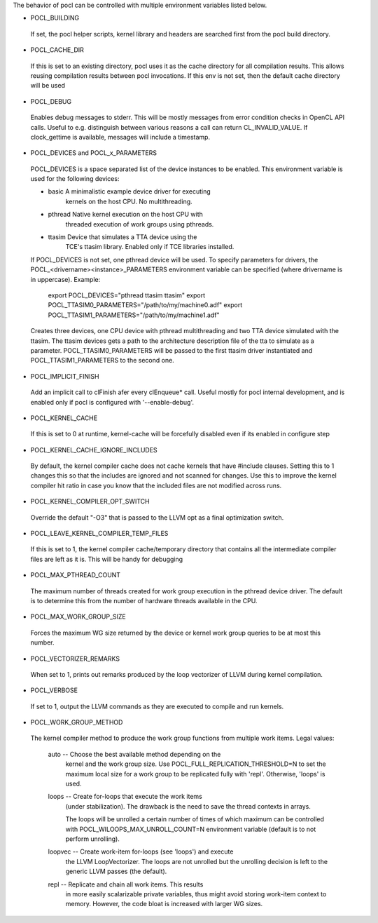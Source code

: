 The behavior of pocl can be controlled with multiple environment variables listed
below.

* POCL_BUILDING

 If set, the pocl helper scripts, kernel library and headers are 
 searched first from the pocl build directory.

* POCL_CACHE_DIR

 If this is set to an existing directory, pocl uses it as the cache
 directory for all compilation results. This allows reusing compilation
 results between pocl invocations. If this env is not set, then the
 default cache directory will be used

* POCL_DEBUG

 Enables debug messages to stderr. This will be mostly messages from error
 condition checks in OpenCL API calls. Useful to e.g. distinguish between various
 reasons a call can return CL_INVALID_VALUE. If clock_gettime is available,
 messages will include a timestamp.

* POCL_DEVICES and POCL_x_PARAMETERS

 POCL_DEVICES is a space separated list of the device instances to be enabled.
 This environment variable is used for the following devices:

 *         basic        A minimalistic example device driver for executing
                        kernels on the host CPU. No multithreading.

 *         pthread      Native kernel execution on the host CPU with
                        threaded execution of work groups using pthreads.

 *         ttasim       Device that simulates a TTA device using the
                        TCE's ttasim library. Enabled only if TCE libraries
                        installed.

 If POCL_DEVICES is not set, one pthread device will be used.
 To specify parameters for drivers, the POCL_<drivername><instance>_PARAMETERS
 environment variable can be specified (where drivername is in uppercase).
 Example:

  export POCL_DEVICES="pthread ttasim ttasim"
  export POCL_TTASIM0_PARAMETERS="/path/to/my/machine0.adf"
  export POCL_TTASIM1_PARAMETERS="/path/to/my/machine1.adf"

 Creates three devices, one CPU device with pthread multithreading and two
 TTA device simulated with the ttasim. The ttasim devices gets a path to
 the architecture description file of the tta to simulate as a parameter.
 POCL_TTASIM0_PARAMETERS will be passed to the first ttasim driver instantiated
 and POCL_TTASIM1_PARAMETERS to the second one.

* POCL_IMPLICIT_FINISH

 Add an implicit call to clFinish afer every clEnqueue* call. Useful mostly for
 pocl internal development, and is enabled only if pocl is configured with
 '--enable-debug'.

* POCL_KERNEL_CACHE

 If this is set to 0 at runtime, kernel-cache will be forcefully disabled even if
 its enabled in configure step

* POCL_KERNEL_CACHE_IGNORE_INCLUDES

 By default, the kernel compiler cache does not cache kernels that 
 have #include clauses. Setting this to 1 changes this so that the
 includes are ignored and not scanned for changes. Use this to
 improve the kernel compiler hit ratio in case you know that the 
 included files are not modified across runs.

* POCL_KERNEL_COMPILER_OPT_SWITCH

 Override the default "-O3" that is passed to the LLVM opt as a final
 optimization switch.

* POCL_LEAVE_KERNEL_COMPILER_TEMP_FILES

 If this is set to 1, the kernel compiler cache/temporary directory that
 contains all the intermediate compiler files are left as it is. This
 will be handy for debugging

* POCL_MAX_PTHREAD_COUNT

 The maximum number of threads created for work group execution in the
 pthread device driver. The default is to determine this from the number of
 hardware threads available in the CPU.

* POCL_MAX_WORK_GROUP_SIZE

 Forces the maximum WG size returned by the device or kernel work group queries
 to be at most this number.

* POCL_VECTORIZER_REMARKS

 When set to 1, prints out remarks produced by the loop vectorizer of LLVM
 during kernel compilation.

* POCL_VERBOSE

 If set to 1, output the LLVM commands as they are executed to compile
 and run kernels.

* POCL_WORK_GROUP_METHOD

 The kernel compiler method to produce the work group functions from
 multiple work items. Legal values:

    auto   -- Choose the best available method depending on the
              kernel and the work group size. Use
              POCL_FULL_REPLICATION_THRESHOLD=N to set the
              maximum local size for a work group to be
              replicated fully with 'repl'. Otherwise,
              'loops' is used.

    loops  -- Create for-loops that execute the work items
              (under stabilization). The drawback is the
              need to save the thread contexts in arrays.

              The loops will be unrolled a certain number of
              times of which maximum can be controlled with
              POCL_WILOOPS_MAX_UNROLL_COUNT=N environment
              variable (default is to not perform unrolling).

    loopvec -- Create work-item for-loops (see 'loops') and execute
               the LLVM LoopVectorizer. The loops are not unrolled
               but the unrolling decision is left to the generic
               LLVM passes (the default).

    repl   -- Replicate and chain all work items. This results
              in more easily scalarizable private variables, thus
              might avoid storing work-item context to memory.
              However, the code bloat is increased with larger
              WG sizes.
